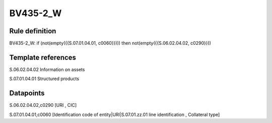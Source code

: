 =========
BV435-2_W
=========

Rule definition
---------------

BV435-2_W: if (not(empty({{S.07.01.04.01, c0060}}))) then not(empty({{S.06.02.04.02, c0290}}))


Template references
-------------------

S.06.02.04.02 Information on assets

S.07.01.04.01 Structured products


Datapoints
----------

S.06.02.04.02,c0290 [URI , CIC]

S.07.01.04.01,c0060 [Identification code of entity|URI|S.07.01.zz.01 line identification , Collateral type]



